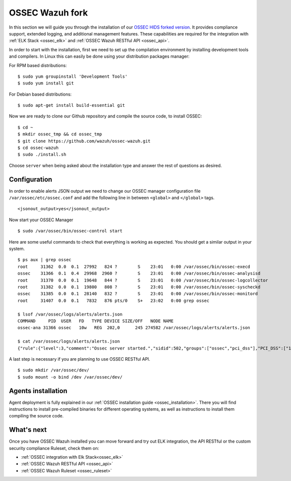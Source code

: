.. _ossec_wazuh:

OSSEC Wazuh fork
================

In this section we will guide you through the installation of our `OSSEC HIDS forked version <https://github.com/wazuh/ossec-wazuh>`_. It provides compliance support, extended logging, and additional management features. These capabilities are required for the integration with :ref:`ELK Stack <ossec_elk>` and :ref:`OSSEC Wazuh RESTful API <ossec_api>`.

In order to start with the installation, first we need to set up the compilation environment by installing development tools and compilers. In Linux this can easily be done using your distribution packages manager:

For RPM based distributions: :: 

   $ sudo yum groupinstall 'Development Tools'
   $ sudo yum install git
 
For Debian based distributions: ::

   $ sudo apt-get install build-essential git

Now we are ready to clone our Github repository and compile the source code, to install OSSEC: ::

   $ cd ~
   $ mkdir ossec_tmp && cd ossec_tmp
   $ git clone https://github.com/wazuh/ossec-wazuh.git
   $ cd ossec-wazuh
   $ sudo ./install.sh

Choose ``server`` when being asked about the installation type and answer the rest of questions as desired.

Configuration
-------------

In order to enable alerts JSON output we need to change our OSSEC manager configuration file ``/var/ossec/etc/ossec.conf`` and add the following line in between ``<global>`` and ``</global>`` tags. ::

  <jsonout_output>yes</jsonout_output>

Now start your OSSEC Manager ::

  $ sudo /var/ossec/bin/ossec-control start

Here are some useful commands to check that everything is working as expected. You should get  a similar output in your system. ::

  $ ps aux | grep ossec
  root     31362  0.0  0.1  27992   824 ?        S    23:01   0:00 /var/ossec/bin/ossec-execd
  ossec    31366  0.1  0.4  29968  2960 ?        S    23:01   0:00 /var/ossec/bin/ossec-analysisd
  root     31370  0.0  0.1  19648   844 ?        S    23:01   0:00 /var/ossec/bin/ossec-logcollector
  root     31382  0.0  0.1  19800   808 ?        S    23:01   0:00 /var/ossec/bin/ossec-syscheckd
  ossec    31385  0.0  0.1  28140   832 ?        S    23:01   0:00 /var/ossec/bin/ossec-monitord
  root     31407  0.0  0.1   7832   876 pts/0    S+   23:02   0:00 grep ossec
  
  $ lsof /var/ossec/logs/alerts/alerts.json 
  COMMAND     PID  USER   FD   TYPE DEVICE SIZE/OFF   NODE NAME
  ossec-ana 31366 ossec   10w   REG  202,0      245 274582 /var/ossec/logs/alerts/alerts.json
  
  $ cat /var/ossec/logs/alerts/alerts.json 
  {"rule":{"level":3,"comment":"Ossec server started.","sidid":502,"groups":["ossec","pci_dss"],"PCI_DSS":["10.6.1"]},"full_log":"ossec: Ossec started.","hostname":"vpc-agent-debian","timestamp":"2015 Nov 08 23:01:28","location":"ossec-monitord"}


A last step is necessary if you are planning to use OSSEC RESTful API. ::

 $ sudo mkdir /var/ossec/dev/
 $ sudo mount -o bind /dev /var/ossec/dev/ 


Agents installation
-------------------

Agent deployment is fully explained in our :ref:`OSSEC installation guide <ossec_installation>`. There you will find instructions to install pre-compiled binaries for different operating systems, as well as instructions to install them compiling the source code. 

What's next
-----------

Once you have OSSEC Wazuh installed you can move forward and try out ELK integration, the API RESTful or the custom security compliance Ruleset, check them on:

* :ref:`OSSEC integration with Elk Stack<ossec_elk>`
* :ref:`OSSEC Wazuh RESTful API <ossec_api>`
* :ref:`OSSEC Wazuh Ruleset <ossec_ruleset>`
